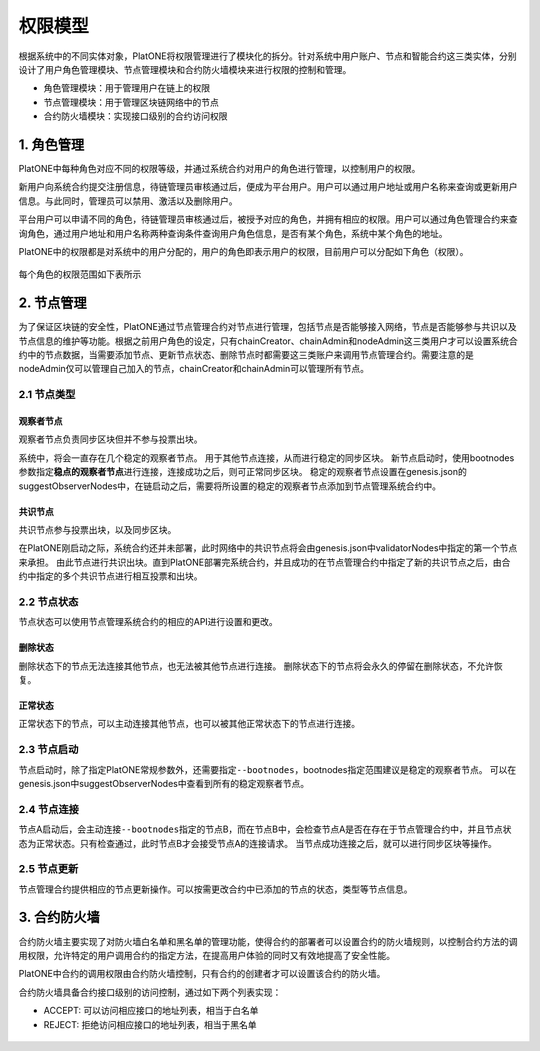 ========
权限模型
========

根据系统中的不同实体对象，PlatONE将权限管理进行了模块化的拆分。针对系统中用户账户、节点和智能合约这三类实体，分别设计了用户角色管理模块、节点管理模块和合约防火墙模块来进行权限的控制和管理。

-  角色管理模块：用于管理用户在链上的权限

-  节点管理模块：用于管理区块链网络中的节点

-  合约防火墙模块：实现接口级别的合约访问权限

.. _role-manage:

1. 角色管理
===========

PlatONE中每种角色对应不同的权限等级，并通过系统合约对用户的角色进行管理，以控制用户的权限。

新用户向系统合约提交注册信息，待链管理员审核通过后，便成为平台用户。用户可以通过用户地址或用户名称来查询或更新用户信息。与此同时，管理员可以禁用、激活以及删除用户。

平台用户可以申请不同的角色，待链管理员审核通过后，被授予对应的角色，并拥有相应的权限。用户可以通过角色管理合约来查询角色，通过用户地址和用户名称两种查询条件查询用户角色信息，是否有某个角色，系统中某个角色的地址。

PlatONE中的权限都是对系统中的用户分配的，用户的角色即表示用户的权限，目前用户可以分配如下角色（权限）。

.. figure:: ../../images/design/authority_permission_roles.png


每个角色的权限范围如下表所示

.. figure:: ../../images/design/authority_permission_table.png

.. _node-manage:

2. 节点管理
===========

为了保证区块链的安全性，PlatONE通过节点管理合约对节点进行管理，包括节点是否能够接入网络，节点是否能够参与共识以及节点信息的维护等功能。根据之前用户角色的设定，只有chainCreator、chainAdmin和nodeAdmin这三类用户才可以设置系统合约中的节点数据，当需要添加节点、更新节点状态、删除节点时都需要这三类账户来调用节点管理合约。需要注意的是nodeAdmin仅可以管理自己加入的节点，chainCreator和chainAdmin可以管理所有节点。

2.1 节点类型
^^^^^^^^^^^^

观察者节点
>>>>>>>>>>

观察者节点负责同步区块但并不参与投票出块。

系统中，将会一直存在几个稳定的观察者节点。
用于其他节点连接，从而进行稳定的同步区块。
新节点启动时，使用bootnodes参数指定\ **稳点的观察者节点**\ 进行连接，连接成功之后，则可正常同步区块。
稳定的观察者节点设置在genesis.json的suggestObserverNodes中，在链启动之后，需要将所设置的稳定的观察者节点添加到节点管理系统合约中。

共识节点
>>>>>>>>

共识节点参与投票出块，以及同步区块。

在PlatONE刚启动之际，系统合约还并未部署，此时网络中的共识节点将会由genesis.json中validatorNodes中指定的第一个节点来承担。
由此节点进行共识出块。直到PlatONE部署完系统合约，并且成功的在节点管理合约中指定了新的共识节点之后，由合约中指定的多个共识节点进行相互投票和出块。

2.2 节点状态
^^^^^^^^^^^^

节点状态可以使用节点管理系统合约的相应的API进行设置和更改。

删除状态
>>>>>>>>

删除状态下的节点无法连接其他节点，也无法被其他节点进行连接。
删除状态下的节点将会永久的停留在删除状态，不允许恢复。

正常状态
>>>>>>>>

正常状态下的节点，可以主动连接其他节点，也可以被其他正常状态下的节点进行连接。

2.3 节点启动
^^^^^^^^^^^^

节点启动时，除了指定PlatONE常规参数外，还需要指定\ ``--bootnodes``\ ，bootnodes指定范围建议是稳定的观察者节点。
可以在genesis.json中suggestObserverNodes中查看到所有的稳定观察者节点。

2.4 节点连接
^^^^^^^^^^^^

节点A启动后，会主动连接\ ``--bootnodes``\ 指定的节点B，而在节点B中，会检查节点A是否在存在于节点管理合约中，并且节点状态为正常状态。只有检查通过，此时节点B才会接受节点A的连接请求。
当节点成功连接之后，就可以进行同步区块等操作。

2.5 节点更新
^^^^^^^^^^^^

节点管理合约提供相应的节点更新操作。可以按需更改合约中已添加的节点的状态，类型等节点信息。

.. _firewall:

3. 合约防火墙
=============

合约防火墙主要实现了对防火墙白名单和黑名单的管理功能，使得合约的部署者可以设置合约的防火墙规则，以控制合约方法的调用权限，允许特定的用户调用合约的指定方法，在提高用户体验的同时又有效地提高了安全性能。

PlatONE中合约的调用权限由合约防火墙控制，只有合约的创建者才可以设置该合约的防火墙。

合约防火墙具备合约接口级别的访问控制，通过如下两个列表实现：

-  ACCEPT: 可以访问相应接口的地址列表，相当于白名单

-  REJECT: 拒绝访问相应接口的地址列表，相当于黑名单


.. figure:: ../../images/design/authority_contractFW.png
